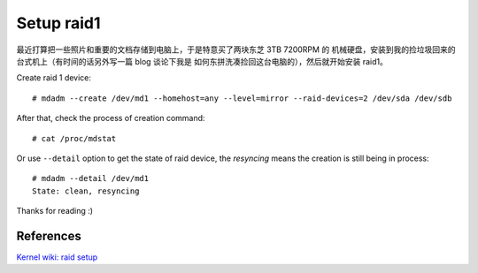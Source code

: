 Setup raid1
===========

最近打算把一些照片和重要的文档存储到电脑上，于是特意买了两块东芝 3TB 7200RPM 的
机械硬盘，安装到我的捡垃圾回来的台式机上（有时间的话另外写一篇 blog 谈论下我是
如何东拼洗凑捡回这台电脑的），然后就开始安装 raid1。

Create raid 1 device: ::

    # mdadm --create /dev/md1 --homehost=any --level=mirror --raid-devices=2 /dev/sda /dev/sdb

After that, check the process of creation command: ::

    # cat /proc/mdstat

Or use ``--detail`` option to get the state of raid device, the *resyncing*
means the creation is still being in process: ::

    # mdadm --detail /dev/md1
    State: clean, resyncing

Thanks for reading :)

References
----------

`Kernel wiki: raid setup
<https://raid.wiki.kernel.org/index.php/RAID_setup>`_
